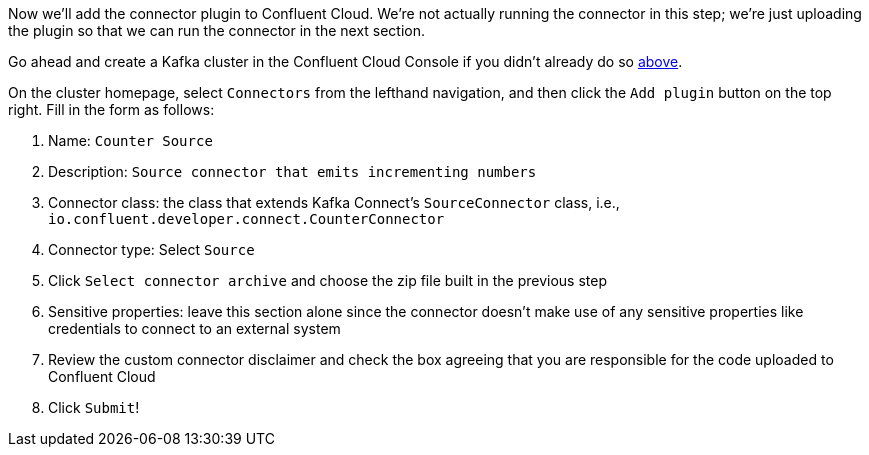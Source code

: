 Now we'll add the connector plugin to Confluent Cloud. We're not actually running the connector in this step; we're just uploading the plugin so that we can run the connector in the next section.

Go ahead and create a Kafka cluster in the Confluent Cloud Console if you didn't already do so link:#provision-your-kafka-cluster[above].

On the cluster homepage, select `Connectors` from the lefthand navigation, and then click the `Add plugin` button on the top right.  Fill in the form as follows:

1. Name: `Counter Source`
2. Description: `Source connector that emits incrementing numbers`
3. Connector class: the class that extends Kafka Connect's `SourceConnector` class, i.e., `io.confluent.developer.connect.CounterConnector`
4. Connector type: Select `Source`
5. Click `Select connector archive` and choose the zip file built in the previous step
5. Sensitive properties: leave this section alone since the connector doesn't make use of any sensitive properties like credentials to connect to an external system
6. Review the custom connector disclaimer and check the box agreeing that you are responsible for the code uploaded to Confluent Cloud
7. Click `Submit`!
